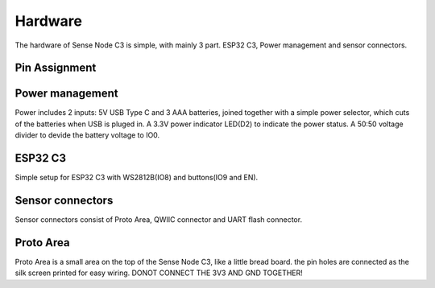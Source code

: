 .. _hardware:

Hardware
====================================

The hardware of Sense Node C3 is simple, with mainly 3 part. ESP32 C3, Power management and sensor connectors.

Pin Assignment
------------------------------------

.. table
    :widths: 20, 30
    :align: left
  
    +-----------+---------------+
    | ESP32 C3  | Component     |
    +===========+===============+
    | GPIO0     | Battery Level |
    +-----------+---------------+
    | GPIO8     | WS2812B       |
    +-----------+---------------+
    | GPIO9     | Button        |
    +-----------+---------------+
    | GPIO4     | QWIIC SDA     |
    +-----------+---------------+
    | GPIO5     | QWIIC SCL     |
    +-----------+---------------+
    | OTHERS    | Proto Area    |
    +-----------+---------------+

Power management
----------------

.. image:: images/sense-node-c3-schematic-esp32-c3.png

Power includes 2 inputs: 5V USB Type C and 3 AAA batteries, joined together with a simple power selector, which cuts of the batteries when USB is pluged in. A 3.3V power indicator LED(D2) to indicate the power status. A 50:50 voltage divider to devide the battery voltage to IO0.

ESP32 C3
----------------

.. image:: images/sense-node-c3-schematic-esp32-c3.png

Simple setup for ESP32 C3 with WS2812B(IO8) and buttons(IO9 and EN).

Sensor connectors
----------------

.. image:: images/sense-node-c3-schematic-sensor-connectors.png

Sensor connectors consist of Proto Area, QWIIC connector and UART flash connector.

Proto Area
----------------

Proto Area is a small area on the top of the Sense Node C3, like a little bread board. the pin holes are connected as the silk screen printed for easy wiring. DONOT CONNECT THE 3V3 AND GND TOGETHER!

